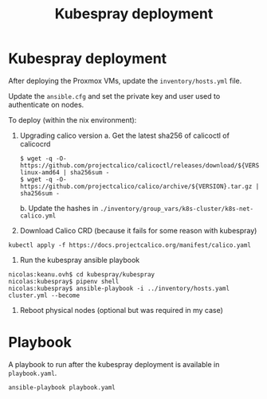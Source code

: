 #+TITLE: Kubespray deployment

* Kubespray deployment
After deploying the Proxmox VMs, update the =inventory/hosts.yml= file.

Update the =ansible.cfg= and set the private key and user used to authenticate on nodes.

To deploy (within the nix environment):

1. Upgrading calico version
   a. Get the latest sha256 of calicoctl of calicocrd
       #+begin_example
       $ wget -q -O- https://github.com/projectcalico/calicoctl/releases/download/${VERSION}/calicoctl-linux-amd64 | sha256sum -
       $ wget -q -O- https://github.com/projectcalico/calico/archive/${VERSION}.tar.gz | sha256sum -
       #+end_example
   b. Update the hashes in =./inventory/group_vars/k8s-cluster/k8s-net-calico.yml=
2. Download Calico CRD (because it fails for some reason with kubespray)
#+begin_example
kubectl apply -f https://docs.projectcalico.org/manifest/calico.yaml
#+end_example
3. Run the kubespray ansible playbook
#+begin_example
  nicolas:keanu.ovh$ cd kubespray/kubespray
  nicolas:kubespray$ pipenv shell
  nicolas:kubespray$ ansible-playbook -i ../inventory/hosts.yaml cluster.yml --become
#+end_example
4. Reboot physical nodes (optional but was required in my case)

* Playbook
A playbook to run after the kubespray deployment is available in =playbook.yaml=.

#+begin_example
ansible-playbook playbook.yaml
#+end_example
